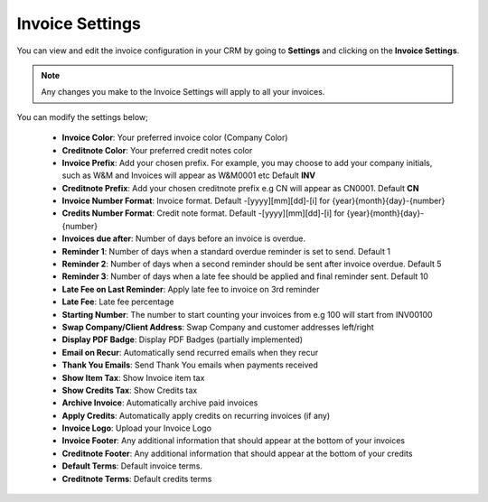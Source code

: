 Invoice Settings
================
You can view and edit the invoice configuration in your CRM by going to **Settings** and clicking on the **Invoice Settings**.

.. NOTE:: Any changes you make to the Invoice Settings will apply to all your invoices.

You can modify the settings below;

 - **Invoice Color**: Your preferred invoice color (Company Color)
 - **Creditnote Color**: Your preferred credit notes color
 - **Invoice Prefix**: Add your chosen prefix. For example, you may choose to add your company initials, such as W&M and Invoices will appear as W&M0001 etc Default **INV**
 - **Creditnote Prefix**: Add your chosen creditnote prefix e.g CN will appear as CN0001. Default **CN**
 - **Invoice Number Format**: Invoice format. Default -[yyyy][mm][dd]-[i] for {year}{month}{day}-{number}
 - **Credits Number Format**: Credit note format. Default -[yyyy][mm][dd]-[i] for {year}{month}{day}-{number}
 - **Invoices due after**: Number of days before an invoice is overdue.
 - **Reminder 1**: Number of days when a standard overdue reminder is set to send. Default 1
 - **Reminder 2**: Number of days when a second reminder should be sent after invoice overdue. Default 5
 - **Reminder 3**: Number of days when a late fee should be applied and final reminder sent. Default 10
 - **Late Fee on Last Reminder**: Apply late fee to invoice on 3rd reminder
 - **Late Fee**: Late fee percentage
 - **Starting Number**: The number to start counting your invoices from e.g 100 will start from INV00100
 - **Swap Company/Client Address**: Swap Company and customer addresses left/right
 - **Display PDF Badge**: Display PDF Badges (partially implemented)
 - **Email on Recur**: Automatically send recurred emails when they recur
 - **Thank You Emails**: Send Thank You emails when payments received
 - **Show Item Tax**: Show Invoice item tax
 - **Show Credits Tax**: Show Credits tax
 - **Archive Invoice**: Automatically archive paid invoices
 - **Apply Credits**: Automatically apply credits on recurring invoices (if any)
 - **Invoice Logo**: Upload your Invoice Logo
 - **Invoice Footer**: Any additional information that should appear at the bottom of your invoices
 - **Creditnote Footer**: Any additional information that should appear at the bottom of your credits
 - **Default Terms**: Default invoice terms.
 - **Creditnote Terms**: Default credits terms